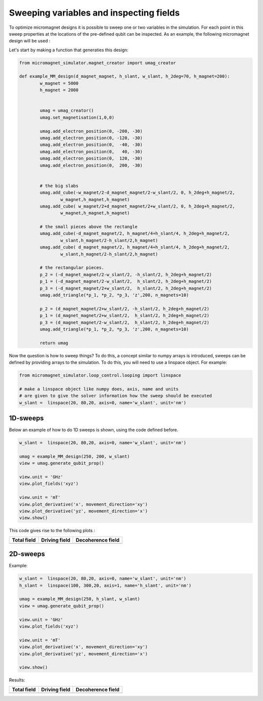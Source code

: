 Sweeping variables and inspecting fields
========================================

To optimize micromagnet designs it is possible to sweep one or two variables in the simulation. For each point in this sweep properties at the locations of the pre-defined qubit can be inspected. As an example, the following micromagnet design will be used : 

.. image:: img/MM_schematic.png

Let's start by making a function that generaties this design:

.. code-block:: python

	from micromagnet_simulator.magnet_creator import umag_creator

	def example_MM_design(d_magnet_magnet, h_slant, w_slant, h_2deg=70, h_magnet=200):
		w_magnet = 5000
		h_magnet = 2000


		umag = umag_creator()
		umag.set_magnetisation(1,0,0)

		umag.add_electron_position(0, -200, -30)
		umag.add_electron_position(0, -120, -30)
		umag.add_electron_position(0,  -40, -30)
		umag.add_electron_position(0,   40, -30)
		umag.add_electron_position(0,  120, -30)
		umag.add_electron_position(0,  200, -30)


		# the big slabs
		umag.add_cube(-w_magnet/2-d_magnet_magnet/2-w_slant/2, 0, h_2deg+h_magnet/2,
			w_magnet,h_magnet,h_magnet)
		umag.add_cube( w_magnet/2+d_magnet_magnet/2+w_slant/2, 0, h_2deg+h_magnet/2,
			w_magnet,h_magnet,h_magnet)

		# the small pieces above the rectangle
		umag.add_cube(-d_magnet_magnet/2, h_magnet/4+h_slant/4, h_2deg+h_magnet/2,
			w_slant,h_magnet/2-h_slant/2,h_magnet)
		umag.add_cube( d_magnet_magnet/2, h_magnet/4+h_slant/4, h_2deg+h_magnet/2,
			w_slant,h_magnet/2-h_slant/2,h_magnet)

		# the rectangular pieces.
		p_2 = (-d_magnet_magnet/2-w_slant/2, -h_slant/2, h_2deg+h_magnet/2)
		p_1 = (-d_magnet_magnet/2-w_slant/2,  h_slant/2, h_2deg+h_magnet/2)
		p_3 = (-d_magnet_magnet/2+w_slant/2,  h_slant/2, h_2deg+h_magnet/2)
		umag.add_triangle(*p_1, *p_2, *p_3, 'z',200, n_magnets=10)

		p_2 = (d_magnet_magnet/2+w_slant/2, -h_slant/2, h_2deg+h_magnet/2)
		p_1 = (d_magnet_magnet/2+w_slant/2,  h_slant/2, h_2deg+h_magnet/2)
		p_3 = (d_magnet_magnet/2-w_slant/2,  h_slant/2, h_2deg+h_magnet/2)
		umag.add_triangle(*p_1, *p_2, *p_3, 'z',200, n_magnets=10)

		return umag

Now the question is how to sweep things? To do this, a concept similar to numpy arrays is introduced, sweeps can be defined by providing arrays to the simulation. To do this, you will need to use a linspace object. For example:

.. code-block:: python

	from micromagnet_simulator.loop_control.looping import linspace

	# make a linspace object like numpy does, axis, name and units
	# are given to give the solver information how the sweep should be executed
	w_slant =  linspace(20, 80,20, axis=0, name='w_slant', unit='nm')

1D-sweeps
---------
Below an example of how to do 1D sweeps is shown, using the code defined before.

.. code-block:: python

	w_slant =  linspace(20, 80,20, axis=0, name='w_slant', unit='nm')

	umag = example_MM_design(250, 200, w_slant)
	view = umag.generate_qubit_prop()

	view.unit = 'GHz'
	view.plot_fields('xyz')

	view.unit = 'mT'
	view.plot_derivative('x', movement_direction='xy')
	view.plot_derivative('yz', movement_direction='x')
	view.show()

This code gives rise to the following plots :

.. |totfield1D| image:: img/1D_sweep_total_field.png
.. |vecfield1D| image:: img/1D_sweep_dec_field.png
.. |drifield1D| image:: img/1D_sweep_driving_field.png

+-------------------+-------------------+-------------------+
| Total field       | Driving field     | Decoherence field |
+===================+===================+===================+
| |totfield1D|      | |vecfield1D|      | |drifield1D|      |
+-------------------+-------------------+-------------------+

2D-sweeps
---------

Example:

.. code-block:: python

	w_slant =  linspace(20, 80,20, axis=0, name='w_slant', unit='nm')
	h_slant =  linspace(100, 300,20, axis=1, name='h_slant', unit='nm')

	umag = example_MM_design(250, h_slant, w_slant)
	view = umag.generate_qubit_prop()

	view.unit = 'GHz'
	view.plot_fields('xyz')

	view.unit = 'mT'
	view.plot_derivative('x', movement_direction='xy')
	view.plot_derivative('yz', movement_direction='x')

	view.show()


Results:

.. |totfield2D| image:: img/2D_sweep_total_field.png
.. |vecfield2D| image:: img/2D_sweep_dec_field.png
.. |drifield2D| image:: img/2D_sweep_driving_field.png

+-------------------+-------------------+-------------------+
| Total field       | Driving field     | Decoherence field |
+===================+===================+===================+
| |totfield2D|      | |vecfield2D|      | |drifield2D|      |
+-------------------+-------------------+-------------------+
